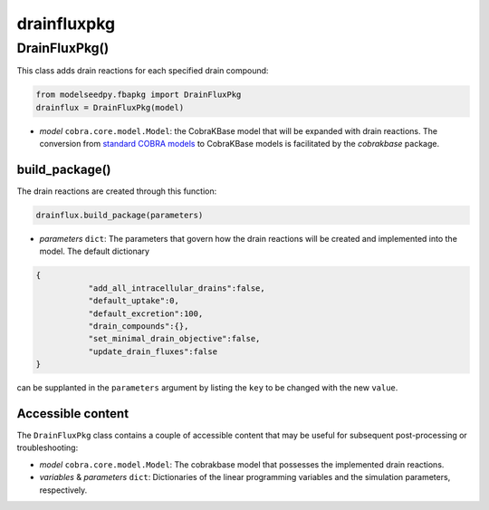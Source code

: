 drainfluxpkg
-------------------

+++++++++++++++++++++
DrainFluxPkg()
+++++++++++++++++++++

This class adds drain reactions for each specified drain compound:

.. code-block:: python

 from modelseedpy.fbapkg import DrainFluxPkg
 drainflux = DrainFluxPkg(model)

- *model* ``cobra.core.model.Model``: the CobraKBase model that will be expanded with drain reactions. The conversion from `standard COBRA models  <https://cobrapy.readthedocs.io/en/latest/autoapi/cobra/core/model/index.html>`_ to CobraKBase models is facilitated by the `cobrakbase` package. 
           
----------------------
build_package()
----------------------

The drain reactions are created through this function:

.. code-block:: python

 drainflux.build_package(parameters)

- *parameters* ``dict``: The parameters that govern how the drain reactions will be created and implemented into the model. The default dictionary

.. code-block:: json

 {
            "add_all_intracellular_drains":false,
            "default_uptake":0,
            "default_excretion":100,
            "drain_compounds":{},
            "set_minimal_drain_objective":false,
            "update_drain_fluxes":false
 }

can be supplanted in the ``parameters`` argument by listing the ``key`` to be changed with the new ``value``.

----------------------
Accessible content
----------------------

The ``DrainFluxPkg`` class contains a couple of accessible content that may be useful for subsequent post-processing or troubleshooting:

- *model* ``cobra.core.model.Model``: The cobrakbase model that possesses the implemented drain reactions.
- *variables* & *parameters* ``dict``: Dictionaries of the linear programming variables and the simulation parameters, respectively.